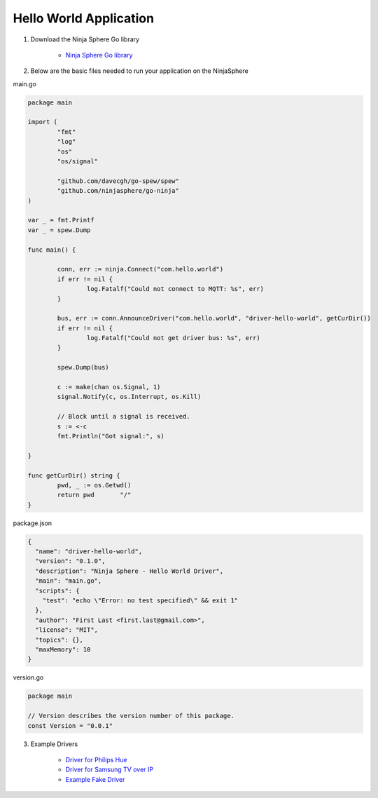 Hello World Application
========================

1. Download the Ninja Sphere Go library

	* `Ninja Sphere Go library <https://github.com/ninjasphere/go-ninja>`_

2. Below are the basic files needed to run your application on the NinjaSphere

main.go

.. code-block:: go

	package main
	
	import (
		"fmt"
		"log"
		"os"
		"os/signal"
	
		"github.com/davecgh/go-spew/spew"
		"github.com/ninjasphere/go-ninja"
	)
	
	var _ = fmt.Printf
	var _ = spew.Dump
	
	func main() {
	
		conn, err := ninja.Connect("com.hello.world")
		if err != nil {
			log.Fatalf("Could not connect to MQTT: %s", err)
		}
	
		bus, err := conn.AnnounceDriver("com.hello.world", "driver-hello-world", getCurDir())
		if err != nil {
			log.Fatalf("Could not get driver bus: %s", err)
		}
	
		spew.Dump(bus)
	
		c := make(chan os.Signal, 1)
		signal.Notify(c, os.Interrupt, os.Kill)
	
		// Block until a signal is received.
		s := <-c
		fmt.Println("Got signal:", s)
	
	}
	
	func getCurDir() string {
		pwd, _ := os.Getwd()
		return pwd 	 "/"
	}

package.json

.. code-block:: json

	{
	  "name": "driver-hello-world",
	  "version": "0.1.0",
	  "description": "Ninja Sphere - Hello World Driver",
	  "main": "main.go",
	  "scripts": {
	    "test": "echo \"Error: no test specified\" && exit 1"
	  },
	  "author": "First Last <first.last@gmail.com>",
	  "license": "MIT",
	  "topics": {},
	  "maxMemory": 10
	}

version.go

.. code-block:: go

	package main

	// Version describes the version number of this package.
	const Version = "0.0.1"



3. Example Drivers

	* `Driver for Philips Hue <https://github.com/ninjasphere/driver-go-hue>`_
	* `Driver for Samsung TV over IP <https://github.com/ninjasphere/driver-samsung-tv>`_
	* `Example Fake Driver <https://github.com/ninjasphere/go-ninja/tree/master/fakedriver>`_
	

